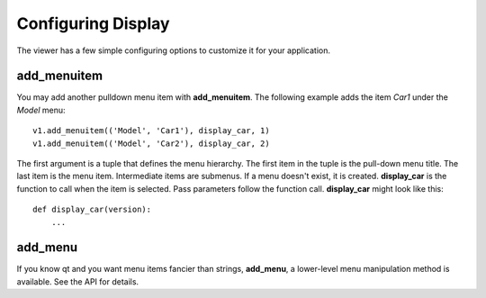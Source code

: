 Configuring Display
===================

The viewer has a few simple configuring options to customize it for
your application.

add_menuitem
------------

You may add another pulldown menu item with **add_menuitem**.  The
following example adds the item *Car1* under the *Model* menu::

  v1.add_menuitem(('Model', 'Car1'), display_car, 1)
  v1.add_menuitem(('Model', 'Car2'), display_car, 2)

The first argument is a tuple that defines the menu hierarchy.  The
first item in the tuple is the pull-down menu title.  The last item is
the menu item.  Intermediate items are submenus.  If a menu doesn't
exist, it is created.  **display_car** is the function to call when the
item is selected.  Pass parameters follow the function call.
**display_car** might look like this::

  def display_car(version):
      ...

add_menu
--------

If you know qt and you want menu items fancier than strings,
**add_menu**, a lower-level menu manipulation method is available.
See the API for details.
